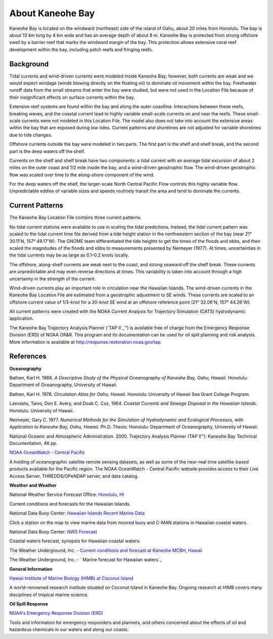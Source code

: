 .. keywords
   Kaneohe, Oahu, Hawaii, location

About Kaneohe Bay
^^^^^^^^^^^^^^^^^^^^^^^^^^^^^^^^^^^^^^^^^^^

Kaneohe Bay is located on the windward (northeast) side of the island of Oahu, about 20 miles from Honolulu. The bay is about 13 km long by 4 km wide and has an average depth of about 8 m. Kaneohe Bay is protected from strong offshore swell by a barrier reef that marks the windward margin of the bay. This protection allows extensive coral reef development within the bay, including patch reefs and fringing reefs.


Background
===================================

Tidal currents and wind-driven currents were modeled inside Kaneohe Bay; however, both currents are weak and we would expect windage (winds blowing directly on the floating oil) to dominate oil movement within the bay. Freshwater runoff data from the small streams that enter the bay were studied, but were not used in the Location File because of their insignificant effects on surface currents within the bay. 

Extensive reef systems are found within the bay and along the outer coastline. Interactions between these reefs, breaking waves, and the coastal current lead to highly variable small-scale currents on and near the reefs. These small-scale currents were not modeled in this Location File. The model also does not take into account the extensive areas within the bay that are exposed during low tides. Current patterns and shorelines are not adjusted for variable shorelines due to tide changes.

Offshore currents outside the bay were modeled in two parts. The first part is the shelf and shelf break, and the second part is the deep waters off the shelf.

Currents on the shelf and shelf break have two components: a tidal current with an average tidal excursion of about 2 miles on the outer coast and 1/2 mile inside the bay, and a wind-driven geostrophic flow. The wind-driven geostrophic flow was scaled over time to the along-shore component of the wind.

For the deep waters off the shelf, the larger-scale North Central Pacific Flow controls this highly variable flow. Unpredictable eddies of variable sizes and speeds routinely transit the area and tend to dominate the currents.


Current Patterns
===============================================

The Kaneohe Bay Location File contains three current patterns.

No tidal current stations were available to use in scaling the tidal predictions. Instead, the tidal current pattern was scaled to the tidal current time file derived from a tide height station in the northwestern section of the bay (near 21° 30.11'N, 157° 49.17'W). The GNOME team differentiated the tide heights to get the times of the floods and ebbs, and then scaled the magnitudes of the floods and ebbs to measurements presented by Neimeyer (1977). At times, uncertainties in the tidal currents may be as large as 0.1–0.2 knots locally.

The offshore, along-shelf currents are weak next to the coast, and strong seaward off the shelf break. These currents are unpredictable and may even reverse directions at times. This variability is taken into account through a high uncertainty in the strength of the current.

Wind-driven currents play an important role in circulation near the Hawaiian Islands. The wind-driven currents in the Kaneohe Bay Location File are estimated from a geostrophic adjustment to SE winds. These currents are scaled to an offshore current value of 1/3-knot for a 20-knot SE wind at an offshore reference point (21° 32.06'N, 157° 44.26'W).

All current patterns were created with the NOAA Current Analysis for Trajectory Simulation (CATS) hydrodynamic application.

.. _ TAP II: http://response.restoration.noaa.gov/tap
The Kaneohe Bay Trajectory Analysis Planner (`TAP II`_™) is available free of charge from the Emergency Response Division (ERD) of NOAA OR&R. This program and its documentation can be used for oil spill planning and risk analysis. More information is available at http://response.restoration.noaa.gov/tap.


References
===============================================

**Oceanography**

Bathen, Karl H. 1968. *A Descriptive Study of the Physical Oceanography of Kaneohe Bay, Oahu, Hawaii*. Honolulu: Department of Oceanography, University of Hawaii.

Bathen, Karl H. 1978. *Circulation Atlas for Oahu, Hawaii*. Honolulu: University of Hawaii Sea Grant College Program.

Laevastu, Taivo, Don E. Avery, and Doak C. Cox, 1964. *Coastal Currents and Sewage Disposal in the Hawaiian Islands*. Honolulu: University of Hawaii.

Neimeyer, Gary C. 1977. *Numerical Methods for the Simulation of Hydrodynamic and Ecological Processes, with Application to Kaneohe Bay, Oahu, Hawaii*. Ph.D. Thesis. Honolulu: Department of Oceanography, University of Hawaii.

National Oceanic and Atmospheric Administration. 2000. Trajectory Analysis Planner (TAP II™): Kaneohe Bay Technical Documentation, 46 pp.


.. _NOAA OceanWatch - Central Pacific: http://oceanwatch.pifsc.noaa.gov/
`NOAA OceanWatch - Central Pacific`_

A holding of oceanographic satellite remote sensing datasets, as well as some of the near-real time satellite-based products available for the Pacific region. The NOAA OceanWatch - Central Pacific website provides access to their Live Access Server, THREDDS/OPeNDAP server, and data catalog.


**Weather and Weather**


.. _Honolulu, HI: http://www.prh.noaa.gov/pr/hnl/ 
National Weather Service Forecast Office: `Honolulu, HI`_

Current conditions and forecasts for the Hawaiian Islands.


.. _Hawaiian Islands Recent Marine Data: http://www.ndbc.noaa.gov/maps/Hawaii.shtml
National Data Buoy Center: `Hawaiian Islands Recent Marine Data`_

Click a station on the map to view marine data from moored buoy and C-MAN stations in Hawaiian coastal waters.

.. _NWS Forecast: http://www.ndbc.noaa.gov/data/Forecasts/FZHW50.PHFO.html
National Data Buoy Center: `NWS Forecast`_

Coastal waters forecast, synopsis for Hawaiian coastal waters.


.. _Current conditions and forecast at Kaneohe MCBH, Hawaii: http://www.wunderground.com/US/HI/Kaneohe.html 
The Weather Underground, Inc. - `Current conditions and forecast at Kaneohe MCBH, Hawaii`_

.. _Marine forecast for Hawaiian waters: http://www.wunderground.com/MAR/PH/150.html
The Weather Underground, Inc. - ` Marine forecast for Hawaiian waters`_


**General Information**


.. _Hawaii Institute of Marine Biology (HIMB) at Coconut Island: http://www.hawaii.edu/HIMB/
`Hawaii Institute of Marine Biology (HIMB) at Coconut Island`_

A world-renowned research institute situated on Coconut Island in Kaneohe Bay. Ongoing research at HIMB covers many disciplines of tropical marine science.


**Oil Spill Response**

.. _NOAA's Emergency Response Division (ERD): http://response.restoration.noaa.gov
`NOAA's Emergency Response Division (ERD)`_

Tools and information for emergency responders and planners, and others concerned about the effects of oil and hazardous chemicals in our waters and along our coasts.